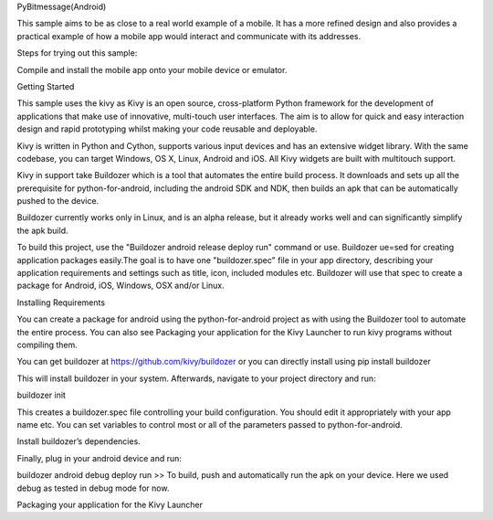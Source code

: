 PyBitmessage(Android)

This sample aims to be as close to a real world example of a mobile. It has a more refined design and also provides a practical example of how a mobile app would interact and communicate with its addresses.

Steps for trying out this sample:

Compile and install the mobile app onto your mobile device or emulator.


Getting Started

This sample uses the kivy as Kivy is an open source, cross-platform Python framework for the development of applications that make use of innovative, multi-touch user interfaces. The aim is to allow for quick and easy interaction design and rapid prototyping whilst making your code reusable and deployable.

Kivy is written in Python and Cython, supports various input devices and has an extensive widget library. With the same codebase, you can target Windows, OS X, Linux, Android and iOS. All Kivy widgets are built with multitouch support. 

Kivy in support take Buildozer which is a tool that automates the entire build process. It downloads and sets up all the prerequisite for python-for-android, including the android SDK and NDK, then builds an apk that can be automatically pushed to the device.

Buildozer currently works only in Linux, and is an alpha release, but it already works well and can significantly simplify the apk build.

To build this project, use the "Buildozer android release deploy run" command or use.
Buildozer ue=sed for creating application packages easily.The goal is to have one "buildozer.spec" file in your app directory, describing your application requirements and settings such as title, icon, included modules etc. Buildozer will use that spec to create a package for Android, iOS, Windows, OSX and/or Linux.

Installing Requirements

You can create a package for android using the python-for-android project as with using the Buildozer tool to automate the entire process. You can also see Packaging your application for the Kivy Launcher to run kivy programs without compiling them.

You can get buildozer at https://github.com/kivy/buildozer or you can directly install using pip install buildozer

This will install buildozer in your system. Afterwards, navigate to your project directory and run:

buildozer init

This creates a buildozer.spec file controlling your build configuration. You should edit it appropriately with your app name etc. You can set variables to control most or all of the parameters passed to python-for-android.

Install buildozer’s dependencies.

Finally, plug in your android device and run:

buildozer android debug deploy run >> To build, push and automatically run the apk on your device. Here we used debug as tested in debug mode for now.

Packaging your application for the Kivy Launcher


